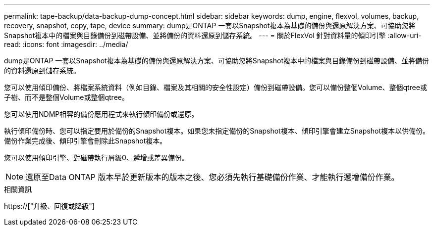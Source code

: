 ---
permalink: tape-backup/data-backup-dump-concept.html 
sidebar: sidebar 
keywords: dump, engine, flexvol, volumes, backup, recovery, snapshot, copy, tape, device 
summary: dump是ONTAP 一套以Snapshot複本為基礎的備份與還原解決方案、可協助您將Snapshot複本中的檔案與目錄備份到磁帶設備、並將備份的資料還原到儲存系統。 
---
= 關於FlexVol 針對資料量的傾印引擎
:allow-uri-read: 
:icons: font
:imagesdir: ../media/


[role="lead"]
dump是ONTAP 一套以Snapshot複本為基礎的備份與還原解決方案、可協助您將Snapshot複本中的檔案與目錄備份到磁帶設備、並將備份的資料還原到儲存系統。

您可以使用傾印備份、將檔案系統資料（例如目錄、檔案及其相關的安全性設定）備份到磁帶設備。您可以備份整個Volume、整個qtree或子樹、而不是整個Volume或整個qtree。

您可以使用NDMP相容的備份應用程式來執行傾印備份或還原。

執行傾印備份時、您可以指定要用於備份的Snapshot複本。如果您未指定備份的Snapshot複本、傾印引擎會建立Snapshot複本以供備份。備份作業完成後、傾印引擎會刪除此Snapshot複本。

您可以使用傾印引擎、對磁帶執行層級0、遞增或差異備份。

[NOTE]
====
還原至Data ONTAP 版本早於更新版本的版本之後、您必須先執行基礎備份作業、才能執行遞增備份作業。

====
.相關資訊
https://["升級、回復或降級"]
